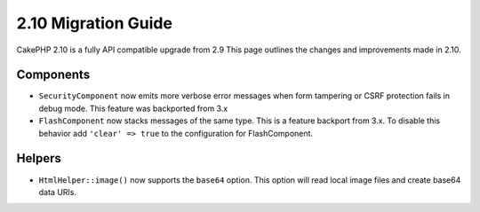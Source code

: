 2.10 Migration Guide
####################

CakePHP 2.10 is a fully API compatible upgrade from 2.9 This page outlines
the changes and improvements made in 2.10.

Components
==========

* ``SecurityComponent`` now emits more verbose error messages when form
  tampering or CSRF protection fails in debug mode. This feature was backported
  from 3.x
* ``FlashComponent`` now stacks messages of the same type. This is a feature
  backport from 3.x. To disable this behavior add ``'clear' => true`` to the
  configuration for FlashComponent.

Helpers
=======

* ``HtmlHelper::image()`` now supports the ``base64`` option. This option will
  read local image files and create base64 data URIs.
